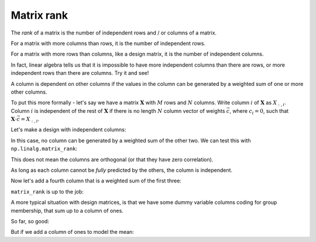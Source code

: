 ###########
Matrix rank
###########

The *rank* of a matrix is the number of independent rows and / or columns of a
matrix.

For a matrix with more columns than rows, it is the number of independent
rows.

For a matrix with more rows than columns, like a design matrix, it is the
number of independent columns.

In fact, linear algebra tells us that it is impossible to have more
independent columns than there are rows, or more independent rows than there
are columns. Try it and see!

A column is dependent on other columns if the values in the column can be
generated by a weighted sum of one or more other columns.

To put this more formally - let's say we have a matrix :math:`\mathbf{X}` with
:math:`M` rows and :math:`N` columns. Write column :math:`i` of
:math:`\mathbf{X}` as :math:`X_{:,i}`. Column :math:`i` is independent of the
rest of :math:`\mathbf{X}` if there is no length :math:`N` column vector of
weights :math:`\vec{c}`, where :math:`c_i = 0`, such that :math:`\mathbf{X}
\cdot \vec{c} = X_{:,i}`.

Let's make a design with independent columns:

.. testsetup::

    import numpy as np
    # Make numpy print 4 significant digits for prettiness
    np.set_printoptions(precision=4, suppress=True)
    import matplotlib.pyplot as plt

.. plot::
    :context:

    >>> trend = np.linspace(0, 1, 10)
    >>> X = np.ones((10, 3))
    >>> X[:, 0] = trend
    >>> X[:, 1] = trend ** 2
    >>> plt.imshow(X, interpolation='nearest', cmap='gray')
    <...>

In this case, no column can be generated by a weighted sum of the other two.
We can test this with ``np.linalg.matrix_rank``:

.. plot::
    :context:
    :nofigs:

    >>> import numpy.linalg as npl
    >>> npl.matrix_rank(X)
    3

This does not mean the columns are orthogonal (or that they have zero
correlation).

.. plot::
    :context:
    :nofigs:

    >>> X.T.dot(X)  # Orthogonal columns have dot products of zero
    array([[  3.5185,   2.7778,   5.    ],
           [  2.7778,   2.337 ,   3.5185],
           [  5.    ,   3.5185,  10.    ]])

.. plot::
    :context:
    :nofigs:

    >>> np.corrcoef(X[:,0], X[:, 1])
    array([[ 1.    ,  0.9627],
           [ 0.9627,  1.    ]])

As long as each column cannot be *fully* predicted by the others, the column
is independent.

Now let's add a fourth column that is a weighted sum of the first three:

.. plot::
    :context:

    >>> X_not_full_rank = np.zeros((10, 4))
    >>> X_not_full_rank[:, :3] = X
    >>> X_not_full_rank[:, 3] = np.dot(X, [-1, 0.5, 0.5])
    >>> plt.imshow(X_not_full_rank, interpolation='nearest', cmap='gray')
    <...>

``matrix_rank`` is up to the job:

.. plot::
    :context:
    :nofigs:

    >>> npl.matrix_rank(X_not_full_rank)
    3

A more typical situation with design matrices, is that we have some dummy
variable columns coding for group membership, that sum up to a column of ones.

.. plot::
    :context:

    >>> dummies = np.kron(np.eye(3), np.ones((4, 1)))
    >>> plt.imshow(dummies, interpolation='nearest', cmap='gray')
    <...>

So far, so good:

.. plot::
    :context:
    :nofigs:

    >>> npl.matrix_rank(dummies)
    3

But if we add a column of ones to model the mean:

.. plot::
    :context:

    >>> dummies_with_mean = np.hstack((dummies, np.ones((12, 1))))
    >>> plt.imshow(dummies_with_mean, interpolation='nearest', cmap='gray')
    <...>

.. plot::
    :context:
    :nofigs:

    >>> npl.matrix_rank(dummies_with_mean)
    3
